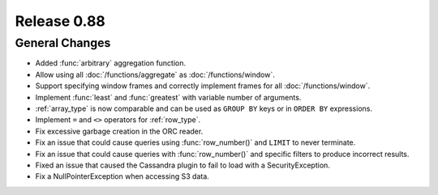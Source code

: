 ============
Release 0.88
============

General Changes
---------------

* Added :func:`arbitrary` aggregation function.
* Allow using all :doc:`/functions/aggregate` as :doc:`/functions/window`.
* Support specifying window frames and correctly implement frames for all :doc:`/functions/window`.
* Implement :func:`least` and :func:`greatest` with variable number of arguments.
* :ref:`array_type` is now comparable and can be used as ``GROUP BY`` keys or in ``ORDER BY`` expressions.
* Implement ``=`` and ``<>`` operators for :ref:`row_type`.
* Fix excessive garbage creation in the ORC reader.
* Fix an issue that could cause queries using :func:`row_number()` and ``LIMIT`` to never terminate.
* Fix an issue that could cause queries with :func:`row_number()` and specific filters to produce incorrect results.
* Fixed an issue that caused the Cassandra plugin to fail to load with a SecurityException.
* Fix a NullPointerException when accessing S3 data.
